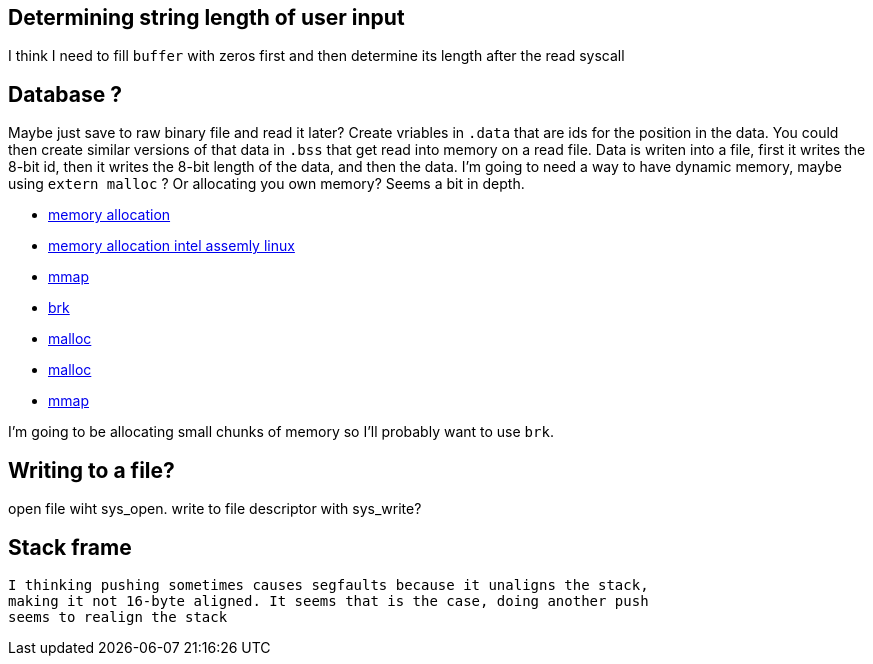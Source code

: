 == Determining string length of user input
I think I need to fill `buffer` with zeros first and then determine its
length after the read syscall

== Database ?
Maybe just save to raw binary file and read it later? Create vriables in `.data`
that are ids for the position in the data. You could then create similar
versions of that data in `.bss` that get read into memory on a read file. Data
is writen into a file, first it writes the 8-bit id, then it writes the 8-bit
length of the data, and then the data. I'm going to need a way to have dynamic
memory, maybe using `extern malloc` ? Or allocating you own memory? Seems a bit
in depth.

- https://stackoverflow.com/questions/5561022/how-to-dynamically-allocate-memory-for-an-array-in-assembly-8086-using-nasm[memory allocation]
- https://baptiste-wicht.com/posts/2011/11/dynamic-memory-allocation-intel-assembly-linux.html[memory allocation intel assemly linux]
- https://stackoverflow.com/questions/22919019/unable-to-allocate-memory-with-mmap-in-x86-linux-assembly-language[mmap]
- https://stackoverflow.com/questions/22586532/assembly-x86-brk-call-use[brk]
- https://sourceware.org/glibc/wiki/MallocInternals[malloc]
- https://stackoverflow.com/questions/48672864/how-to-use-malloc-and-free-in-64-bit-nasm[malloc]
- https://www.sobyte.net/post/2022-03/mmap/[mmap]

I'm going to be allocating small chunks of memory so I'll probably want to use
`brk`.

== Writing to a file?
open file wiht sys_open. write to file descriptor with sys_write?

== Stack frame
 I thinking pushing sometimes causes segfaults because it unaligns the stack,
 making it not 16-byte aligned. It seems that is the case, doing another push
 seems to realign the stack
